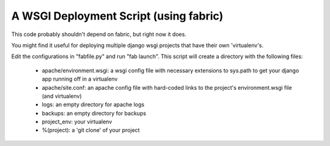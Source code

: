 A WSGI Deployment Script (using fabric)
=======================================

This code probably shouldn't depend on fabric, but right now it does.

You might find it useful for deploying multiple django wsgi projects that have their own 'virtualenv's.

Edit the configurations in "fabfile.py" and run "fab launch". This script will create a directory with the following files:

 * apache/environment.wsgi: a wsgi config file with necessary extensions to sys.path to get your django app running off in a virtualenv
 * apache/site.conf: an apache config file with hard-coded links to the project's environment.wsgi file (and virtualenv)
 * logs: an empty directory for apache logs
 * backups: an empty directory for backups
 * project_env: your virtualenv
 * %(project): a 'git clone' of your project